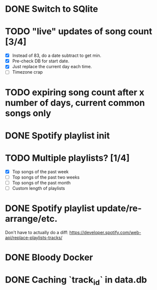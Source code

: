 * DONE Switch to SQlite
* TODO "live" updates of song count [3/4]
  - [X] Instead of 83, do a date subtract to get min.
  - [X] Pre-check DB for start date.
  - [X] Just replace the current day each time.
  - [ ] Timezone crap
* TODO expiring song count after x number of days, current common songs only
* DONE Spotify playlist init
* TODO Multiple playlists? [1/4]
  - [X] Top songs of the past week
  - [ ] Top songs of the past two weeks
  - [ ] Top songs of the past month
  - [ ] Custom length of playlists
* DONE Spotify playlist update/re-arrange/etc.
  Don't have to actually do a diff:
  https://developer.spotify.com/web-api/replace-playlists-tracks/
* DONE Bloody Docker
* DONE Caching `track_id` in data.db

